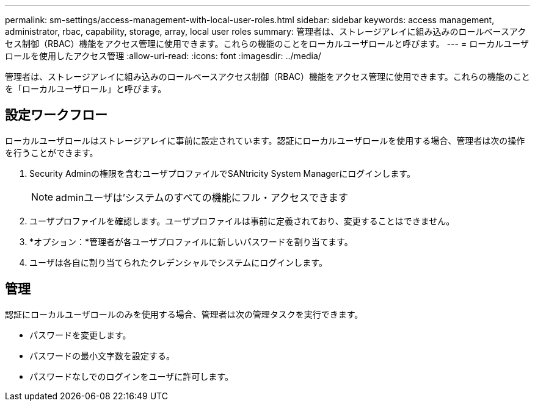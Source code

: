 ---
permalink: sm-settings/access-management-with-local-user-roles.html 
sidebar: sidebar 
keywords: access management, administrator, rbac, capability, storage, array, local user roles 
summary: 管理者は、ストレージアレイに組み込みのロールベースアクセス制御（RBAC）機能をアクセス管理に使用できます。これらの機能のことをローカルユーザロールと呼びます。 
---
= ローカルユーザロールを使用したアクセス管理
:allow-uri-read: 
:icons: font
:imagesdir: ../media/


[role="lead"]
管理者は、ストレージアレイに組み込みのロールベースアクセス制御（RBAC）機能をアクセス管理に使用できます。これらの機能のことを「ローカルユーザロール」と呼びます。



== 設定ワークフロー

ローカルユーザロールはストレージアレイに事前に設定されています。認証にローカルユーザロールを使用する場合、管理者は次の操作を行うことができます。

. Security Adminの権限を含むユーザプロファイルでSANtricity System Managerにログインします。
+
[NOTE]
====
adminユーザは'システムのすべての機能にフル・アクセスできます

====
. ユーザプロファイルを確認します。ユーザプロファイルは事前に定義されており、変更することはできません。
. *オプション：*管理者が各ユーザプロファイルに新しいパスワードを割り当てます。
. ユーザは各自に割り当てられたクレデンシャルでシステムにログインします。




== 管理

認証にローカルユーザロールのみを使用する場合、管理者は次の管理タスクを実行できます。

* パスワードを変更します。
* パスワードの最小文字数を設定する。
* パスワードなしでのログインをユーザに許可します。


